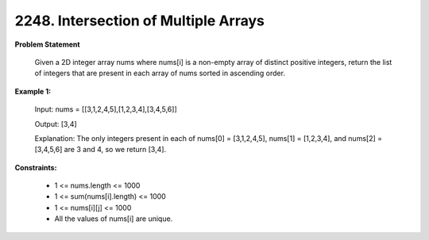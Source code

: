 =============================
2248. Intersection of Multiple Arrays
=============================

**Problem Statement**

    Given a 2D integer array nums where nums[i] is a non-empty array of distinct positive integers, return the list of integers that are present in each array of nums sorted in ascending order.

**Example 1:**

    Input: nums = [[3,1,2,4,5],[1,2,3,4],[3,4,5,6]]

    Output: [3,4]

    Explanation: The only integers present in each of nums[0] = [3,1,2,4,5], nums[1] = [1,2,3,4], and nums[2] = [3,4,5,6] are 3 and 4, so we return [3,4].


**Constraints:**

    * 1 <= nums.length <= 1000
    * 1 <= sum(nums[i].length) <= 1000
    * 1 <= nums[i][j] <= 1000
    * All the values of nums[i] are unique.